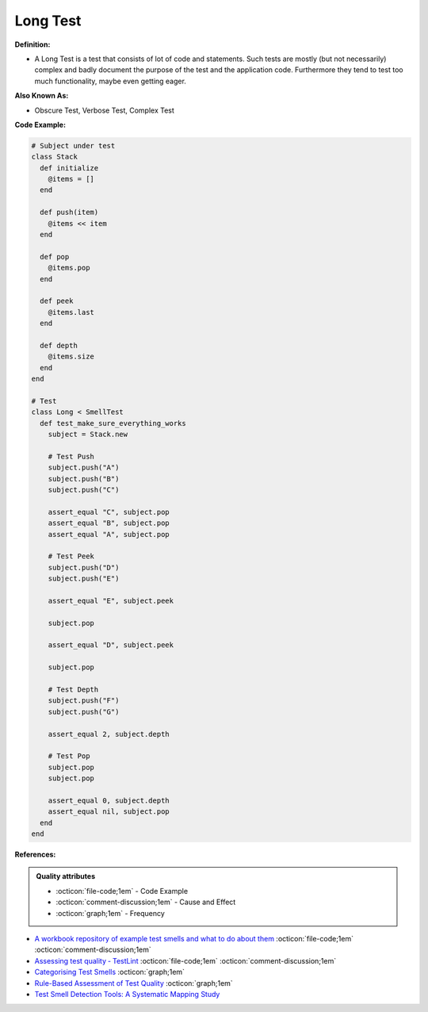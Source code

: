 Long Test
^^^^^
**Definition:**

* A Long Test is a test that consists of lot of code and statements. Such tests are mostly (but not necessarily) complex and badly document the purpose of the test and the application code. Furthermore they tend to test too much functionality, maybe even getting eager.


**Also Known As:**

* Obscure Test, Verbose Test, Complex Test


**Code Example:**

.. code-block:: ruby

  # Subject under test
  class Stack
    def initialize
      @items = []
    end

    def push(item)
      @items << item
    end

    def pop
      @items.pop
    end

    def peek
      @items.last
    end

    def depth
      @items.size
    end
  end

  # Test
  class Long < SmellTest
    def test_make_sure_everything_works
      subject = Stack.new

      # Test Push
      subject.push("A")
      subject.push("B")
      subject.push("C")

      assert_equal "C", subject.pop
      assert_equal "B", subject.pop
      assert_equal "A", subject.pop

      # Test Peek
      subject.push("D")
      subject.push("E")

      assert_equal "E", subject.peek

      subject.pop

      assert_equal "D", subject.peek

      subject.pop

      # Test Depth
      subject.push("F")
      subject.push("G")

      assert_equal 2, subject.depth

      # Test Pop
      subject.pop
      subject.pop

      assert_equal 0, subject.depth
      assert_equal nil, subject.pop
    end
  end

**References:**

.. admonition:: Quality attributes

    * :octicon:`file-code;1em` -  Code Example
    * :octicon:`comment-discussion;1em` -  Cause and Effect
    * :octicon:`graph;1em` -  Frequency

* `A workbook repository of example test smells and what to do about them <https://github.com/testdouble/test-smells>`_ :octicon:`file-code;1em` :octicon:`comment-discussion;1em`
* `Assessing test quality ‐ TestLint <http://citeseerx.ist.psu.edu/viewdoc/summary?doi=10.1.1.144.9594>`_ :octicon:`file-code;1em` :octicon:`comment-discussion;1em`
* `Categorising Test Smells <https://citeseerx.ist.psu.edu/viewdoc/download?doi=10.1.1.696.5180&rep=rep1&type=pdf>`_ :octicon:`graph;1em`
* `Rule-Based Assessment of Test Quality <http://citeseerx.ist.psu.edu/viewdoc/download?doi=10.1.1.108.3631&rep=rep1&type=pdf>`_ :octicon:`graph;1em`
* `Test Smell Detection Tools: A Systematic Mapping Study <https://dl.acm.org/doi/10.1145/3463274.3463335>`_

